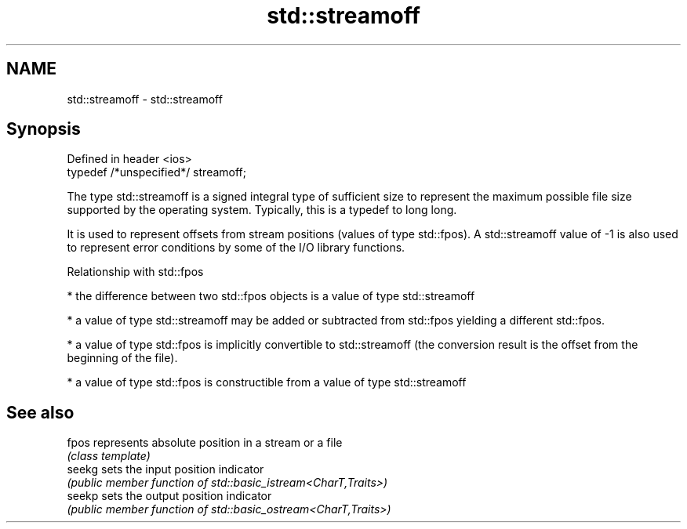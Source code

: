 .TH std::streamoff 3 "2020.03.24" "http://cppreference.com" "C++ Standard Libary"
.SH NAME
std::streamoff \- std::streamoff

.SH Synopsis
   Defined in header <ios>
   typedef /*unspecified*/ streamoff;

   The type std::streamoff is a signed integral type of sufficient size to represent the maximum possible file size supported by the operating system. Typically, this is a typedef to long long.

   It is used to represent offsets from stream positions (values of type std::fpos). A std::streamoff value of -1 is also used to represent error conditions by some of the I/O library functions.

  Relationship with std::fpos

     * the difference between two std::fpos objects is a value of type std::streamoff

     * a value of type std::streamoff may be added or subtracted from std::fpos yielding a different std::fpos.

     * a value of type std::fpos is implicitly convertible to std::streamoff (the conversion result is the offset from the beginning of the file).

     * a value of type std::fpos is constructible from a value of type std::streamoff

.SH See also

   fpos  represents absolute position in a stream or a file
         \fI(class template)\fP
   seekg sets the input position indicator
         \fI(public member function of std::basic_istream<CharT,Traits>)\fP
   seekp sets the output position indicator
         \fI(public member function of std::basic_ostream<CharT,Traits>)\fP

